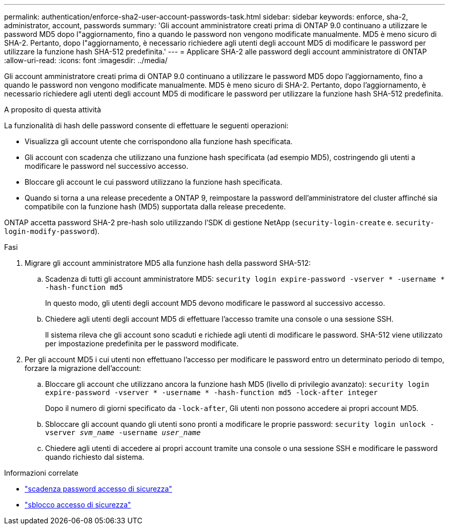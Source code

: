 ---
permalink: authentication/enforce-sha2-user-account-passwords-task.html 
sidebar: sidebar 
keywords: enforce, sha-2, administrator, account, passwords 
summary: 'Gli account amministratore creati prima di ONTAP 9.0 continuano a utilizzare le password MD5 dopo l"aggiornamento, fino a quando le password non vengono modificate manualmente. MD5 è meno sicuro di SHA-2. Pertanto, dopo l"aggiornamento, è necessario richiedere agli utenti degli account MD5 di modificare le password per utilizzare la funzione hash SHA-512 predefinita.' 
---
= Applicare SHA-2 alle password degli account amministratore di ONTAP
:allow-uri-read: 
:icons: font
:imagesdir: ../media/


[role="lead"]
Gli account amministratore creati prima di ONTAP 9.0 continuano a utilizzare le password MD5 dopo l'aggiornamento, fino a quando le password non vengono modificate manualmente. MD5 è meno sicuro di SHA-2. Pertanto, dopo l'aggiornamento, è necessario richiedere agli utenti degli account MD5 di modificare le password per utilizzare la funzione hash SHA-512 predefinita.

.A proposito di questa attività
La funzionalità di hash delle password consente di effettuare le seguenti operazioni:

* Visualizza gli account utente che corrispondono alla funzione hash specificata.
* Gli account con scadenza che utilizzano una funzione hash specificata (ad esempio MD5), costringendo gli utenti a modificare le password nel successivo accesso.
* Bloccare gli account le cui password utilizzano la funzione hash specificata.
* Quando si torna a una release precedente a ONTAP 9, reimpostare la password dell'amministratore del cluster affinché sia compatibile con la funzione hash (MD5) supportata dalla release precedente.


ONTAP accetta password SHA-2 pre-hash solo utilizzando l'SDK di gestione NetApp (`security-login-create` e. `security-login-modify-password`).

.Fasi
. Migrare gli account amministratore MD5 alla funzione hash della password SHA-512:
+
.. Scadenza di tutti gli account amministratore MD5: `security login expire-password -vserver * -username * -hash-function md5`
+
In questo modo, gli utenti degli account MD5 devono modificare le password al successivo accesso.

.. Chiedere agli utenti degli account MD5 di effettuare l'accesso tramite una console o una sessione SSH.
+
Il sistema rileva che gli account sono scaduti e richiede agli utenti di modificare le password. SHA-512 viene utilizzato per impostazione predefinita per le password modificate.



. Per gli account MD5 i cui utenti non effettuano l'accesso per modificare le password entro un determinato periodo di tempo, forzare la migrazione dell'account:
+
.. Bloccare gli account che utilizzano ancora la funzione hash MD5 (livello di privilegio avanzato): `security login expire-password -vserver * -username * -hash-function md5 -lock-after integer`
+
Dopo il numero di giorni specificato da `-lock-after`, Gli utenti non possono accedere ai propri account MD5.

.. Sbloccare gli account quando gli utenti sono pronti a modificare le proprie password: `security login unlock -vserver _svm_name_ -username _user_name_`
.. Chiedere agli utenti di accedere ai propri account tramite una console o una sessione SSH e modificare le password quando richiesto dal sistema.




.Informazioni correlate
* link:https://docs.netapp.com/us-en/ontap-cli/security-login-expire-password.html["scadenza password accesso di sicurezza"^]
* link:https://docs.netapp.com/us-en/ontap-cli/security-login-unlock.html["sblocco accesso di sicurezza"^]

